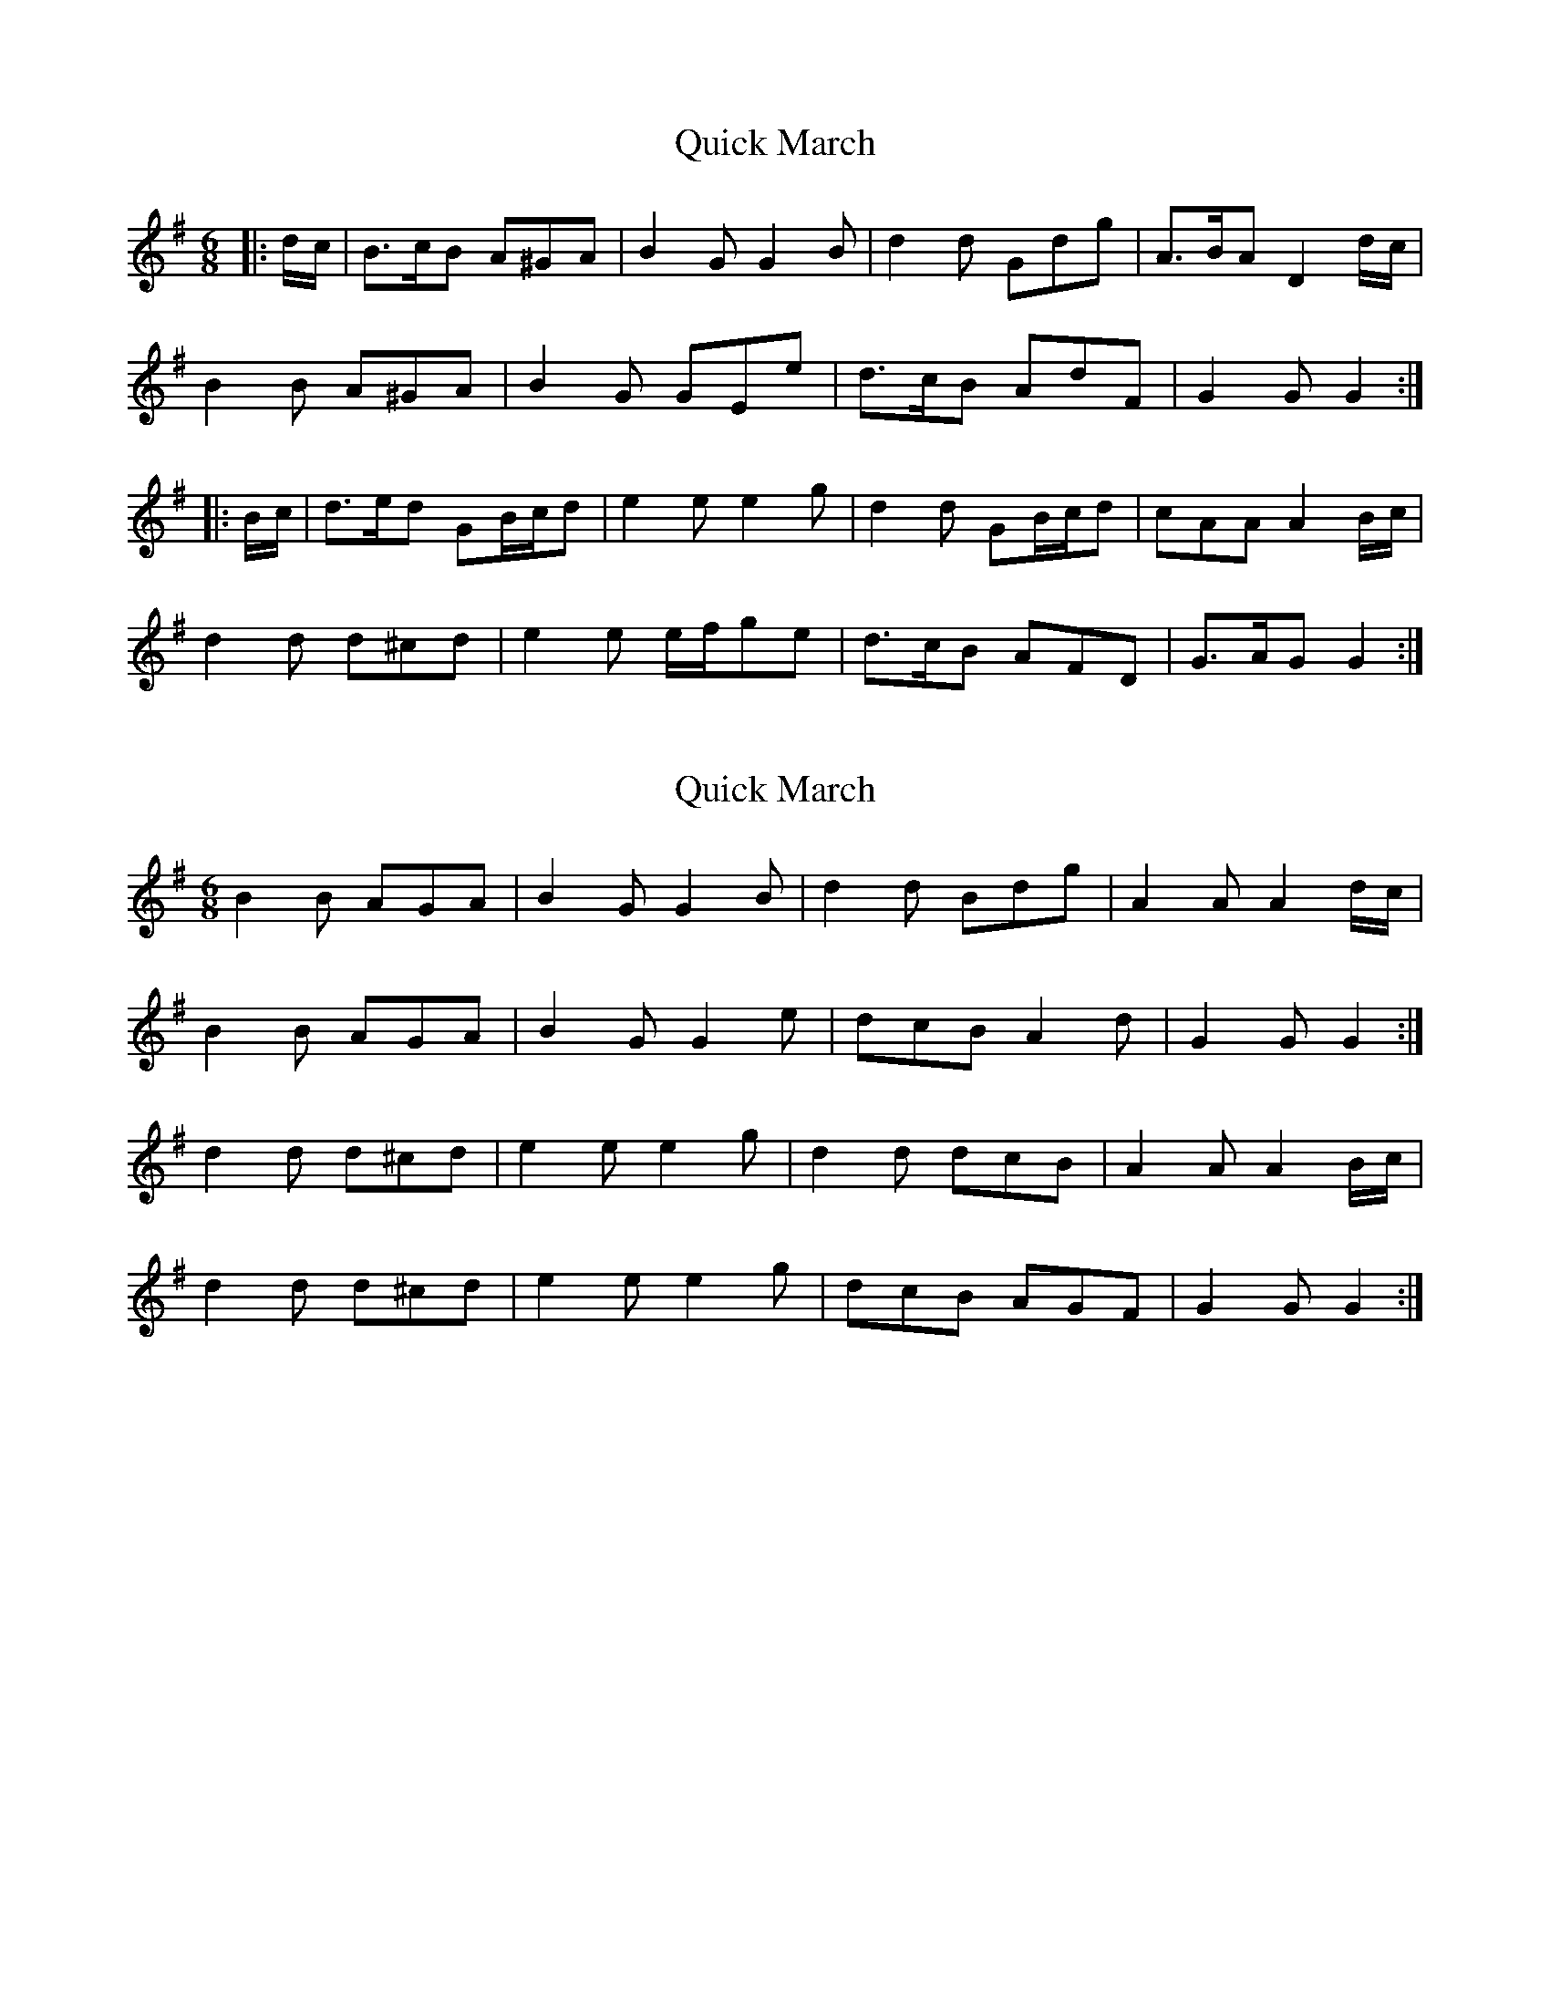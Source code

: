 X: 1
T: Quick March
Z: ceolachan
S: https://thesession.org/tunes/7442#setting7442
R: jig
M: 6/8
L: 1/8
K: Gmaj
|: d/c/ | B>cB A^GA | B2 G G2 B | d2 d Gdg | A>BA D2 d/c/ |
B2 B A^GA | B2 G GEe | d>cB AdF | G2 G G2 :|
|: B/c/ | d>ed GB/c/d | e2 e e2 g | d2 d GB/c/d | cAA A2 B/c/ |
d2 d d^cd | e2 e e/f/ge | d>cB AFD | G>AG G2 :|
X: 2
T: Quick March
Z: ceolachan
S: https://thesession.org/tunes/7442#setting18930
R: jig
M: 6/8
L: 1/8
K: Gmaj
B2 B AGA | B2 G G2 B | d2 d Bdg | A2 A A2 d/c/ |B2 B AGA | B2 G G2 e | dcB A2 d | G2 G G2 :|d2 d d^cd | e2 e e2 g | d2 d dcB | A2 A A2 B/c/ |d2 d d^cd | e2 e e2 g | dcB AGF | G2 G G2 :|
